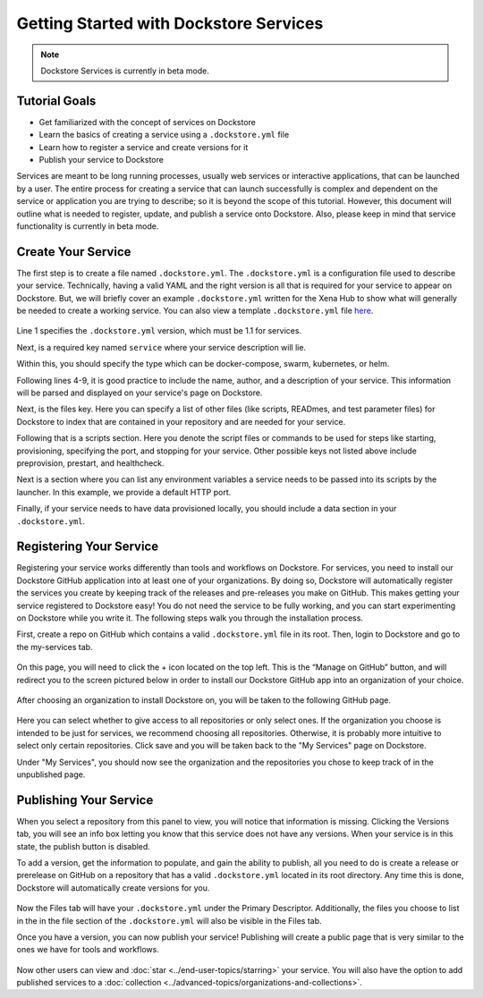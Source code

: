 Getting Started with Dockstore Services
=======================================
.. note:: Dockstore Services is currently in beta mode.
Tutorial Goals
--------------

- Get familiarized with the concept of services on Dockstore
- Learn the basics of creating a service using a ``.dockstore.yml`` file
- Learn how to register a service and create versions for it
- Publish your service to Dockstore

.. David will add context here.

Services are meant to be long running processes, usually web services or interactive applications, that can be launched by a user. The entire process for creating a service that can launch successfully is complex and dependent on the service or application you are trying to describe; so it is beyond the scope of this tutorial.
However, this document will outline what is needed to register, update, and publish a service onto Dockstore. Also, please keep in mind that service functionality is currently in beta mode.

Create Your Service
-------------------

The first step is to create a file named ``.dockstore.yml``. The ``.dockstore.yml``  is a configuration file used to describe your service. Technically, having a valid YAML and the right version is
all that is required for your service to appear on Dockstore. But, we will briefly cover an example ``.dockstore.yml`` written for the Xena Hub to show what will generally be needed to create a working service.
You can also view a template ``.dockstore.yml`` file `here
<https://github.com/dockstore/dockstore-documentation/tree/develop/docs/assets/templates/.dockstore.yml>`_.

.. figure:: /assets/images/docs/service-example.png


Line 1 specifies the ``.dockstore.yml`` version, which must be 1.1 for services.

Next, is a required key named ``service`` where your service description will lie.

Within this, you should specify the type which can be docker-compose, swarm, kubernetes, or helm.

.. Not actually working right now

Following lines 4-9, it is good practice to include the name, author, and a description of your service. This information will be parsed and displayed on your service's page on Dockstore.

Next, is the files key. Here you can specify a list of other files (like scripts, READmes, and test parameter files) for Dockstore to index that are contained in your repository and are needed for your service.

Following that is a scripts section. Here you denote the script files or commands to be used for steps like starting, provisioning, specifying the port, and stopping for your service. Other possible keys not listed above include preprovision, prestart, and healthcheck.

Next is a section where you can list any environment variables a service needs to be passed into its scripts by the launcher. In this example, we provide a default HTTP port.

Finally, if your service needs to have data provisioned locally, you should include a data section in your ``.dockstore.yml``.


Registering Your Service
------------------------
Registering your service works differently than tools and workflows on Dockstore. For services, you need to install our Dockstore GitHub application into at least one of your organizations.
By doing so, Dockstore will automatically register the services you create by keeping track of the releases and pre-releases you make on GitHub. This makes getting your service registered to Dockstore easy!
You do not need the service to be fully working, and you can start experimenting on Dockstore while you write it. The following steps walk you through the installation process.

First, create a repo on GitHub which contains a valid ``.dockstore.yml`` file in its root. Then, login to Dockstore and go to the my-services tab.

.. figure:: /assets/images/docs/initial-my-services-page.png

On this page, you will need to click the + icon located on the top left. This is the “Manage on GitHub” button, and will redirect you to the screen pictured below in order to install our Dockstore GitHub app into an organization of your choice.

.. figure:: /assets/images/docs/install-dockstore-app.png

After choosing an organization to install Dockstore on, you will be taken to the following GitHub page.

.. figure:: /assets/images/docs/github-app-settings-page.png

Here you can select whether to give access to all repositories or only select ones. If the organization you choose is intended to be just for services, we recommend choosing all repositories. Otherwise, it is probably more intuitive to select only certain repositories. Click save and you will be taken back to the "My Services" page on Dockstore.

Under "My Services", you should now see the organization and the repositories you chose to keep track of in the unpublished page.

.. figure:: /assets/images/docs/my-services-filled.png


Publishing Your Service
-----------------------
When you select a repository from this panel to view, you will notice that information is missing. Clicking the Versions tab, you will see an info box letting you know that this service does not have any versions. When your service is in this state, the publish button is disabled.

To add a version, get the information to populate, and gain the ability to publish, all you need to do is create a release or prerelease on GitHub on a repository that has a valid ``.dockstore.yml`` located in its root directory. Any time this is done, Dockstore will automatically create versions for you.

.. figure:: /assets/images/docs/services-versions-tab.png

Now the Files tab will have your ``.dockstore.yml`` under the Primary Descriptor. Additionally, the files you choose to list in the in the file section of the ``.dockstore.yml`` will also be visible in the Files tab.

Once you have a version, you can now publish your service! Publishing will create a public page that is very similar to the ones we have for tools and workflows.

.. figure:: /assets/images/docs/services-public-page.png

Now other users can view and :doc:`star <../end-user-topics/starring>` your service. You will also have the option to add published services to a :doc:`collection <../advanced-topics/organizations-and-collections>`.
